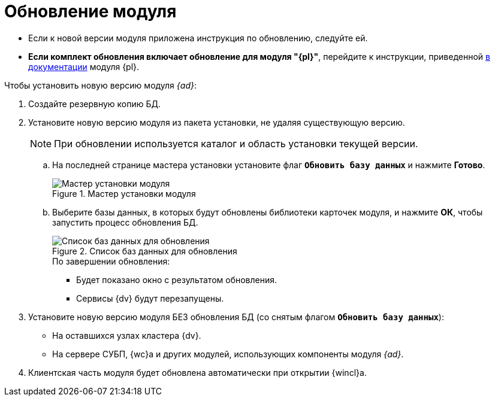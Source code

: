 = Обновление модуля

* Если к новой версии модуля приложена инструкция по обновлению, следуйте ей.
* *Если комплект обновления включает обновление для модуля "{pl}"*, перейдите к инструкции, приведенной xref:platform:admin:update-platform.adoc[в документации] модуля {pl}.

.Чтобы установить новую версию модуля _{ad}_:
. Создайте резервную копию БД.
. Установите новую версию модуля из пакета установки, не удаляя существующую версию.
+
[NOTE]
====
При обновлении используется каталог и область установки текущей версии.
====
+
.. На последней странице мастера установки установите флаг `*Обновить базу данных*` и нажмите *Готово*.
+
.Мастер установки модуля
image::install-server-db.png[Мастер установки модуля]
+
.. Выберите базы данных, в которых будут обновлены библиотеки карточек модуля, и нажмите *ОК*, чтобы запустить процесс обновления БД.
+
.Список баз данных для обновления
image::install-db-update.png[Список баз данных для обновления]
+
.По завершении обновления:
* Будет показано окно с результатом обновления.
* Сервисы {dv} будут перезапущены.
+
. Установите новую версию модуля БЕЗ обновления БД (со снятым флагом `*Обновить базу данных*`):
+
* На оставшихся узлах кластера {dv}.
* На сервере СУБП, {wc}а и других модулей, использующих компоненты модуля _{ad}_.
+
. Клиентская часть модуля будет обновлена автоматически при открытии {wincl}а.
